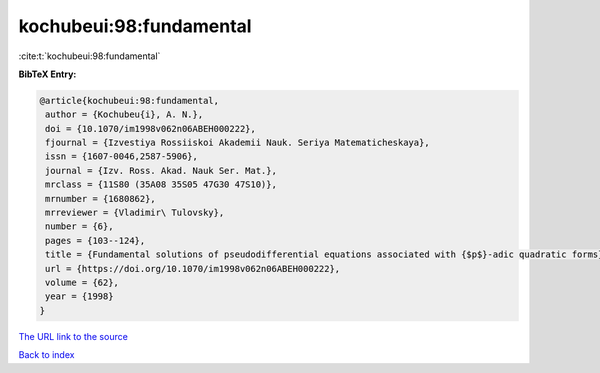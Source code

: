 kochubeui:98:fundamental
========================

:cite:t:`kochubeui:98:fundamental`

**BibTeX Entry:**

.. code-block:: bibtex

   @article{kochubeui:98:fundamental,
    author = {Kochubeu{i}, A. N.},
    doi = {10.1070/im1998v062n06ABEH000222},
    fjournal = {Izvestiya Rossiiskoi Akademii Nauk. Seriya Matematicheskaya},
    issn = {1607-0046,2587-5906},
    journal = {Izv. Ross. Akad. Nauk Ser. Mat.},
    mrclass = {11S80 (35A08 35S05 47G30 47S10)},
    mrnumber = {1680862},
    mrreviewer = {Vladimir\ Tulovsky},
    number = {6},
    pages = {103--124},
    title = {Fundamental solutions of pseudodifferential equations associated with {$p$}-adic quadratic forms},
    url = {https://doi.org/10.1070/im1998v062n06ABEH000222},
    volume = {62},
    year = {1998}
   }
`The URL link to the source <ttps://doi.org/10.1070/im1998v062n06ABEH000222}>`_


`Back to index <../By-Cite-Keys.html>`_
